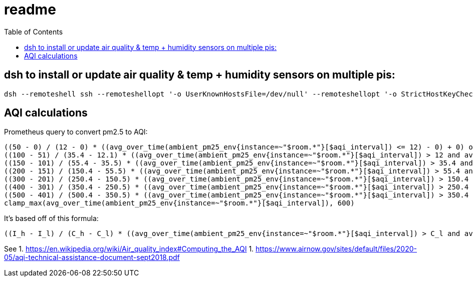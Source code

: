 # readme
:toc:
:toclevels: 5

## dsh to install or update air quality & temp + humidity sensors on multiple pis:
....
dsh --remoteshell ssh --remoteshellopt '-o UserKnownHostsFile=/dev/null' --remoteshellopt '-o StrictHostKeyChecking=no' --remoteshellopt '-o LogLevel=ERROR' --concurrent-shell --show-machine-names --machine pi@bedroom.local,pi@kitchen.local 'cd /home/pi/development/pitools && git pull && /home/pi/development/pitools/sensors/install_bme280_temp_humidity_sensor && /home/pi/development/pitools/sensors/install_pmsa003i_air_quality_sensor' && dsh --remoteshell ssh --remoteshellopt '-o UserKnownHostsFile=/dev/null' --remoteshellopt '-o StrictHostKeyChecking=no' --remoteshellopt '-o LogLevel=ERROR' --concurrent-shell --show-machine-names --machine pi@bedroom.local,pi@kitchen.local "sudo systemctl status 'measure_*'"
....

## AQI calculations
Prometheus query to convert pm2.5 to AQI:
....
((50 - 0) / (12 - 0) * ((avg_over_time(ambient_pm25_env{instance=~"$room.*"}[$aqi_interval]) <= 12) - 0) + 0) or
((100 - 51) / (35.4 - 12.1) * ((avg_over_time(ambient_pm25_env{instance=~"$room.*"}[$aqi_interval]) > 12 and avg_over_time(ambient_pm25_env{instance=~"$room.*"}[$aqi_interval]) <= 35.4) - 12.1) + 51) or
((150 - 101) / (55.4 - 35.5) * ((avg_over_time(ambient_pm25_env{instance=~"$room.*"}[$aqi_interval]) > 35.4 and avg_over_time(ambient_pm25_env{instance=~"$room.*"}[$aqi_interval]) <= 55.4) - 35.5) + 101) or
((200 - 151) / (150.4 - 55.5) * ((avg_over_time(ambient_pm25_env{instance=~"$room.*"}[$aqi_interval]) > 55.4 and avg_over_time(ambient_pm25_env{instance=~"$room.*"}[$aqi_interval]) <= 150.4) - 55.5) + 151) or
((300 - 201) / (250.4 - 150.5) * ((avg_over_time(ambient_pm25_env{instance=~"$room.*"}[$aqi_interval]) > 150.4 and avg_over_time(ambient_pm25_env{instance=~"$room.*"}[$aqi_interval]) <= 250.4) - 150.5) + 201) or
((400 - 301) / (350.4 - 250.5) * ((avg_over_time(ambient_pm25_env{instance=~"$room.*"}[$aqi_interval]) > 250.4 and avg_over_time(ambient_pm25_env{instance=~"$room.*"}[$aqi_interval]) <= 350.4) - 250.5) + 301) or
((500 - 401) / (500.4 - 350.5) * ((avg_over_time(ambient_pm25_env{instance=~"$room.*"}[$aqi_interval]) > 350.4 and avg_over_time(ambient_pm25_env{instance=~"$room.*"}[$aqi_interval]) <= 500.4) - 350.5) + 401) or
clamp_max(avg_over_time(ambient_pm25_env{instance=~"$room.*"}[$aqi_interval]), 600)
....

It's based off of this formula:
....
((I_h - I_l) / (C_h - C_l) * ((avg_over_time(ambient_pm25_env{instance=~"$room.*"}[$aqi_interval]) > C_l and avg_over_time(ambient_pm25_env{instance=~"$room.*"}[$aqi_interval]) <= C_h) - C_l) + I_l) or
....

See
1. https://en.wikipedia.org/wiki/Air_quality_index#Computing_the_AQI
1. https://www.airnow.gov/sites/default/files/2020-05/aqi-technical-assistance-document-sept2018.pdf
